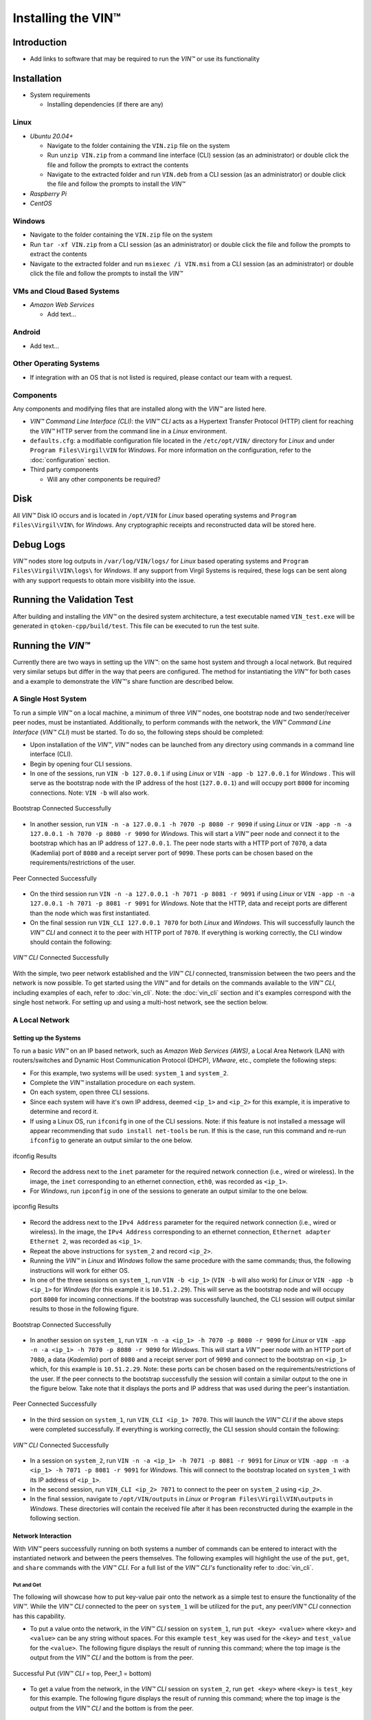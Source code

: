 *******************************
Installing the VIN™
*******************************


Introduction
============

* Add links to software that may be required to run the *VIN™* or use its functionality


Installation
============

* System requirements
  
  * Installing dependencies (if there are any)
  

Linux
--------

* *Ubuntu 20.04+*
  
  * Navigate to the folder containing the ``VIN.zip`` file on the system
  * Run ``unzip VIN.zip`` from a command line interface (CLI) session (as an administrator) or double click the file and follow the prompts to extract the contents 
  * Navigate to the extracted folder and run ``VIN.deb`` from a CLI session (as an administrator) or double click the file and follow the prompts to install the *VIN™*  

* *Raspberry Pi*
  
* *CentOS*
  

Windows
----------

* Navigate to the folder containing the ``VIN.zip`` file on the system
* Run ``tar -xf VIN.zip`` from a CLI session (as an administrator) or double click the file and follow the prompts to extract the contents 
* Navigate to the extracted folder and run ``msiexec /i VIN.msi`` from a CLI session (as an administrator) or double click the file and follow the prompts to install the *VIN™*  
  

VMs and Cloud Based Systems
---------------------------

* *Amazon Web Services*

  * Add text...


Android
----------

* Add text...


Other Operating Systems
------------------------

* If integration with an OS that is not listed is required, please contact our team with a request.
	

Components
----------

Any components and modifying files that are installed along with the *VIN™* are listed here.

* *VIN™ Command Line Interface (CLI)*: the *VIN™ CLI* acts as a Hypertext Transfer Protocol (HTTP) client for reaching the *VIN™* HTTP server from the command line in a *Linux* environment. 
* ``defaults.cfg``: a modifiable configuration file located in the ``/etc/opt/VIN/`` directory for *Linux* and under ``Program Files\Virgil\VIN`` for *Windows*. For more information on the configuration, refer to the :doc:`configuration` section.
  
* Third party components
  
  * Will any other components be required? 


Disk
====

All *VIN™* Disk IO occurs and is located in ``/opt/VIN`` for *Linux* based operating systems and ``Program Files\Virgil\VIN\`` for *Windows*. Any cryptographic receipts and reconstructed data will be stored here.


Debug Logs
==========

*VIN™* nodes store log outputs in ``/var/log/VIN/logs/`` for *Linux* based operating systems and ``Program Files\Virgil\VIN\logs\`` for *Windows*. If any support from Virgil Systems is required, these logs can be sent along with any support requests to obtain more visibility into the issue.


Running the Validation Test
===========================

After building and installing the *VIN™* on the desired system architecture, a test executable named ``VIN_test.exe`` will be generated in ``qtoken-cpp/build/test``. This file can be executed to run the test suite.


Running the *VIN™* 
====================

Currently there are two ways in setting up the *VIN™*: on the same host system and through a local network. But required very similar setups but differ in the way that peers are configured. The method for instantiating the *VIN™* for both cases and a example to demonstrate the *VIN™'s* share function are described below.


A Single Host System
--------------------

To run a simple *VIN™* on a local machine, a minimum of three *VIN™* nodes, one bootstrap node and two sender/receiver peer nodes, must be instantiated. Additionally, to perform commands with the network, the *VIN™ Command Line Interface* (*VIN™ CLI*) must be started. To do so, the following steps should be completed:

* Upon installation of the *VIN™*, *VIN™* nodes can be launched from any directory using commands in a command line interface (CLI). 
* Begin by opening four CLI sessions.
* In one of the sessions, run ``VIN -b 127.0.0.1`` if using *Linux* or ``VIN -app -b 127.0.0.1`` for *Windows* . This will serve as the bootstrap node with the IP address of the host (``127.0.0.1``) and will occupy port ``8000`` for incoming connections. Note: ``VIN -b`` will also work.

.. figure:: images/getting_started_with_vin/bootstrap_connected_host.png
  :scale: 100
  :align: center
  :alt: Bootstrap Connected Successfully on Host

  Bootstrap Connected Successfully

* In another session, run ``VIN -n -a 127.0.0.1 -h 7070 -p 8080 -r 9090`` if using *Linux* or ``VIN -app -n -a 127.0.0.1 -h 7070 -p 8080 -r 9090`` for *Windows*. This will start a *VIN™* peer node and connect it to the bootstrap which has an IP address of ``127.0.0.1``. The peer node starts with a HTTP port of ``7070``, a data (Kademlia) port of ``8080`` and a receipt server port of ``9090``. These ports can be chosen based on the requirements/restrictions of the user.

.. figure:: images/getting_started_with_vin/peer_connected_host.png
  :scale: 100
  :align: center
  :alt: Peer Connected Successfully on Host

  Peer Connected Successfully

* On the third session run ``VIN -n -a 127.0.0.1 -h 7071 -p 8081 -r 9091`` if using *Linux* or ``VIN -app -n -a 127.0.0.1 -h 7071 -p 8081 -r 9091`` for *Windows*. Note that the HTTP, data and receipt ports are different than the node which was first instantiated.
* On the final session run ``VIN_CLI 127.0.0.1 7070`` for both *Linux* and *Windows*. This will successfully launch the *VIN™ CLI* and connect it to the peer with HTTP port of ``7070``. If everything is working correctly, the CLI window should contain the following:

.. figure:: images/getting_started_with_vin/vincli_connected_host.png
  :scale: 100
  :align: center
  :alt: VIN™ CLI Connected Successfully on Host

  *VIN™ CLI* Connected Successfully

With the simple, two peer network established and the *VIN™ CLI* connected, transmission between the two peers and the network is now possible. To get started using the *VIN™* and for details on the commands available to the *VIN™ CLI*, including examples of each, refer to :doc:`vin_cli`. Note: the :doc:`vin_cli` section and it's examples correspond with the single host network. For setting up and using a multi-host network, see the section below.



A Local Network
----------------


Setting up the Systems
^^^^^^^^^^^^^^^^^^^^^^

To run a basic *VIN™* on an IP based network, such as *Amazon Web Services (AWS)*, a Local Area Network (LAN) with routers/switches and Dynamic Host Communication Protocol (DHCP), *VMware*, etc., complete the following steps:

* For this example, two systems will be used: ``system_1`` and ``system_2``.
* Complete the *VIN™* installation procedure on each system.
* On each system, open three CLI sessions. 
* Since each system will have it's own IP address, deemed ``<ip_1>`` and ``<ip_2>`` for this example, it is imperative to determine and record it.
* If using a Linux OS, run ``ifconifg`` in one of the CLI sessions. Note: if this feature is not installed a message will appear recommending that ``sudo install net-tools`` be run. If this is the case, run this command and re-run ``ifconfig`` to generate an output similar to the one below. 
  
.. figure:: images/getting_started_with_vin/ifconfig_results.png
  :scale: 100
  :align: center
  :alt: ifconfig results

  ifconfig Results
  
* Record the address next to the ``inet`` parameter for the required network connection (i.e., wired or wireless). In the image, the ``inet`` corresponding to an ethernet connection, ``eth0``, was recorded as ``<ip_1>``.

* For *Windows*, run ``ipconfig`` in one of the sessions to generate an output similar to the one below.

.. figure:: images/getting_started_with_vin/ipconfig_results.png
  :scale: 100
  :align: center
  :alt: ipconfig results

  ipconfig Results

* Record the address next to the ``IPv4 Address`` parameter for the required network connection (i.e., wired or wireless). In the image, the ``IPv4 Address`` corresponding to an ethernet connection, ``Ethernet adapter Ethernet 2``, was recorded as ``<ip_1>``.
* Repeat the above instructions for ``system_2`` and record ``<ip_2>``.
* Running the *VIN™* in *Linux* and *Windows* follow the same procedure with the same commands; thus, the following instructions will work for either OS.
* In one of the three sessions on ``system_1``, run ``VIN -b <ip_1>`` (``VIN -b`` will also work) for *Linux* or ``VIN -app -b <ip_1>`` for *Windows* (for this example it is ``10.51.2.29``). This will serve as the bootstrap node and will occupy port ``8000`` for incoming connections. If the bootstrap was successfully launched, the CLI session will output similar results to those in the following figure.

.. figure:: images/getting_started_with_vin/bootstrap_connected_local.png
  :scale: 100
  :align: center
  :alt: Bootstrap Connected Successfully on Host

  Bootstrap Connected Successfully

* In another session on ``system_1``, run ``VIN -n -a <ip_1> -h 7070 -p 8080 -r 9090`` for *Linux* or ``VIN -app -n -a <ip_1> -h 7070 -p 8080 -r 9090`` for *Windows*. This will start a *VIN™* peer node with an HTTP port of ``7080``, a data (*Kademlia*) port of ``8080`` and a receipt server port of ``9090`` and connect to the bootstrap on ``<ip_1>`` which, for this example is ``10.51.2.29``. Note: these ports can be chosen based on the requirements/restrictions of the user. If the peer connects to the bootstrap successfully the session will contain a similar output to the one in the figure below. Take note that it displays the ports and IP address that was used during the peer's instantiation.

.. figure:: images/getting_started_with_vin/peer_connected_local.png
  :scale: 100
  :align: center
  :alt: Peer Connected Successfully on Host

  Peer Connected Successfully

* In the third session on ``system_1``, run ``VIN_CLI <ip_1> 7070``. This will launch the *VIN™ CLI* if the above steps were completed successfully. If everything is working correctly, the CLI session should contain the following:

.. figure:: images/getting_started_with_vin/vincli_connected_local.png
  :scale: 100
  :align: center
  :alt: VIN™ CLI Connected Successfully

  *VIN™ CLI* Connected Successfully

* In a session on ``system_2``, run ``VIN -n -a <ip_1> -h 7071 -p 8081 -r 9091`` for *Linux* or ``VIN -app -n -a <ip_1> -h 7071 -p 8081 -r 9091`` for *Windows*. This will connect to the bootstrap located on ``system_1`` with its IP address of ``<ip_1>``.
* In the second session, run ``VIN_CLI <ip_2> 7071`` to connect to the peer on ``system_2`` using ``<ip_2>``.  
* In the final session, navigate to  ``/opt/VIN/outputs`` in *Linux* or ``Program Files\Virgil\VIN\outputs`` in *Windows*. These directories will contain the received file after it has been reconstructed during the example in the following section. 


Network Interaction
^^^^^^^^^^^^^^^^^^^

With *VIN™* peers successfully running on both systems a number of commands can be entered to interact with the instantiated network and between the peers themselves. The following examples will highlight the use of the ``put``, ``get``, and ``share`` commands with the *VIN™ CLI*. For a full list of the *VIN™ CLI's* functionality refer to :doc:`vin_cli`.


Put and Get
"""""""""""

The following will showcase how to put key-value pair onto the network as a simple test to ensure the functionality of the *VIN™*. While the *VIN™ CLI* connected to the peer on ``system_1`` will be utilized for the ``put``, any peer/*VIN™ CLI* connection has this capability. 

* To put a value onto the network, in the *VIN™ CLI* session on ``system_1``, run ``put <key> <value>`` where ``<key>`` and ``<value>`` can be any string without spaces. For this example ``test_key`` was used for the ``<key>`` and ``test_value`` for the ``<value>``. The following figure displays the result of  running this command; where the top image is the output from the *VIN™ CLI* and the bottom is from the peer.

.. figure:: images/getting_started_with_vin/put_vincli_peer.png
  :scale: 100
  :align: center
  :alt: Successful Put

  Successful Put (*VIN™ CLI* = top, Peer_1 = bottom)

* To get a value from the network, in the *VIN™ CLI* session on ``system_2``, run ``get <key>`` where ``<key>`` is ``test_key`` for this example. The following figure displays the result of  running this command; where the top image is the output from the *VIN™ CLI* and the bottom is from the peer.

.. figure:: images/getting_started_with_vin/get_vincli_peer.png
  :scale: 100
  :align: center
  :alt: Successful Get

  Successful Get (*VIN™ CLI* = top, Peer_2 = bottom)


Share
"""""

The following will describe how to share files between the peer on ``system_1`` to the peer located on ``system_2``. Note: the peer/*VIN™ CLI* connection on ``system_2`` could also be used to perform the share.

* In the *VIN™ CLI* session on ``system_1``, the following command should be run after the required information is determined. ``share <filepath> <ip_address> <receipt_port>``. ``<filepath>`` is the absolute path and filename of the file to be shared, for example, in this case it is ``/home/user/Dev/test/vin_test.txt``. Note: any file type can be shared. The ``<ip_address>`` and ``<receipt_port>`` are ``<ip_2>`` and ``9091``, or the IP address of ``system_2`` and the ``receipt_port`` of the peer running on it.
* Thus, the command to run, for this example, becomes ``share /home/user/Dev/test/vin_test.txt <ip_2> 9091``. If everything worked correctly, the following should be displayed on ``system_1`` and ``system_2``. 

.. figure:: images/getting_started_with_vin/share_vincli_peer1_peer2.png
  :scale: 100
  :align: center
  :alt: Successful Share between Peers

  Successful Share Between Peers (*VIN™ CLI* = top, Peer_1 = left, Peer_2 = right)


* To manually confirm that the file was shared correctly, enter ``ls`` in the session on ``system_2`` pointing to the ``outputs`` folder directory. A folder with the name of the file which was shared should be listed.
* Enter this folder and run ``ls``. The file which was shared will be displayed and can be inspected to ensure it was successfully shared.